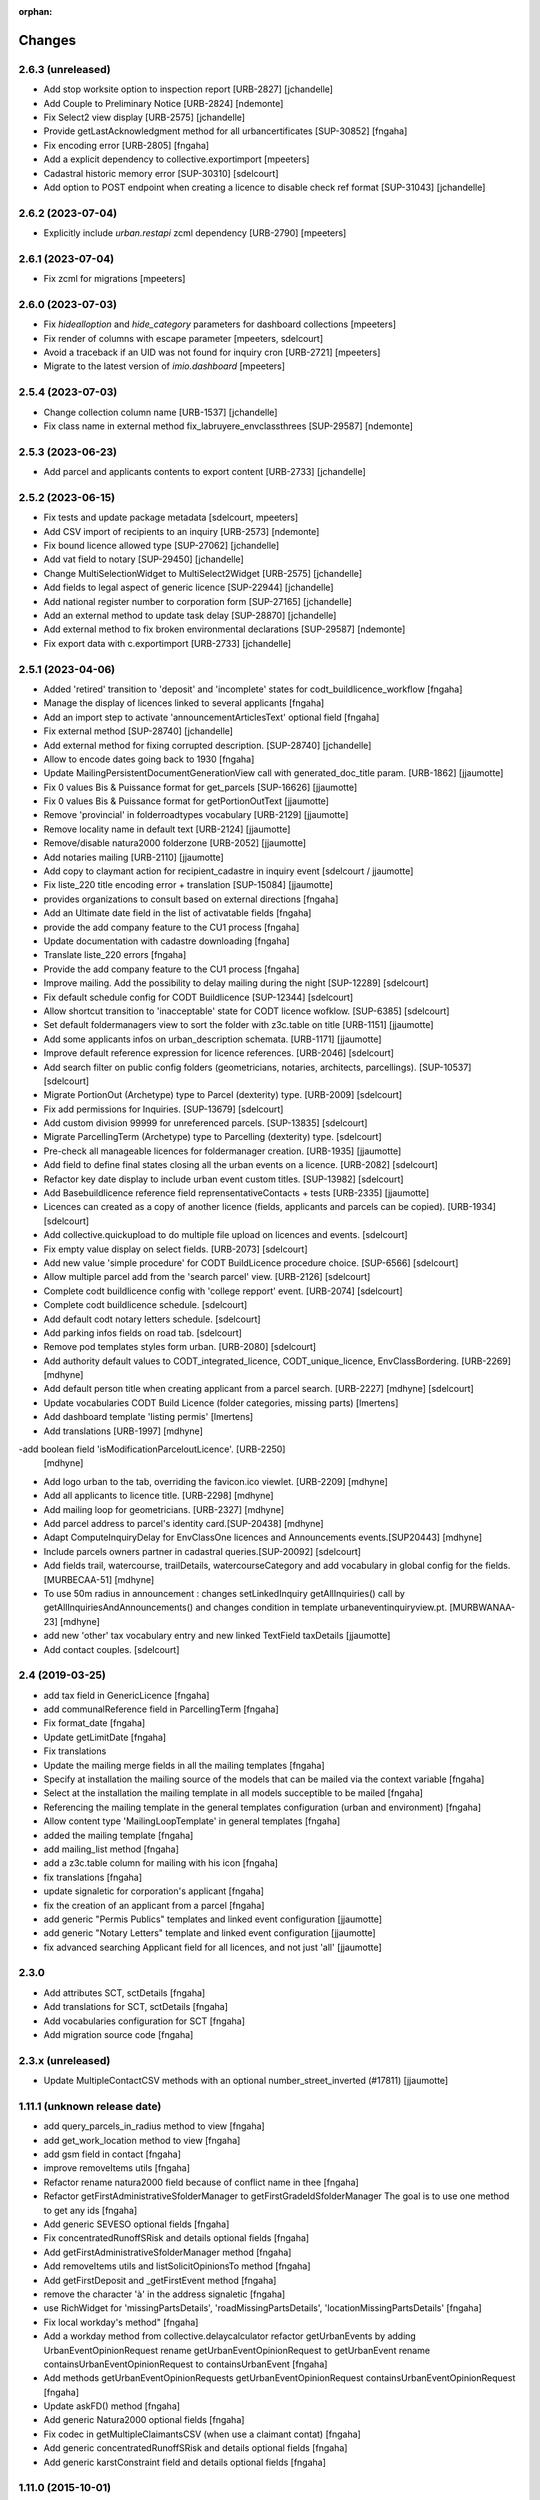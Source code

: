 :orphan:

Changes
=======

2.6.3 (unreleased)
------------------

- Add stop worksite option to inspection report [URB-2827]
  [jchandelle]

- Add Couple to Preliminary Notice [URB-2824]
  [ndemonte]

- Fix Select2 view display [URB-2575]
  [jchandelle]

- Provide getLastAcknowledgment method for all urbancertificates [SUP-30852]
  [fngaha]

- Fix encoding error [URB-2805]
  [fngaha]

- Add a explicit dependency to collective.exportimport
  [mpeeters]

- Cadastral historic memory error [SUP-30310]
  [sdelcourt]

- Add option to POST endpoint when creating a licence to disable check ref format [SUP-31043]
  [jchandelle]


2.6.2 (2023-07-04)
------------------

- Explicitly include `urban.restapi` zcml dependency [URB-2790]
  [mpeeters]


2.6.1 (2023-07-04)
------------------

- Fix zcml for migrations
  [mpeeters]


2.6.0 (2023-07-03)
------------------

- Fix `hidealloption` and `hide_category` parameters for dashboard collections
  [mpeeters]

- Fix render of columns with escape parameter
  [mpeeters, sdelcourt]

- Avoid a traceback if an UID was not found for inquiry cron [URB-2721]
  [mpeeters]

- Migrate to the latest version of `imio.dashboard`
  [mpeeters]


2.5.4 (2023-07-03)
------------------

- Change collection column name [URB-1537]
  [jchandelle]

- Fix class name in external method fix_labruyere_envclassthrees [SUP-29587]
  [ndemonte]


2.5.3 (2023-06-23)
------------------

- Add parcel and applicants contents to export content [URB-2733]
  [jchandelle]


2.5.2 (2023-06-15)
------------------

- Fix tests and update package metadata
  [sdelcourt, mpeeters]

- Add CSV import of recipients to an inquiry [URB-2573]
  [ndemonte]

- Fix bound licence allowed type [SUP-27062]
  [jchandelle]

- Add vat field to notary [SUP-29450]
  [jchandelle]

- Change MultiSelectionWidget to MultiSelect2Widget [URB-2575]
  [jchandelle]

- Add fields to legal aspect of generic licence [SUP-22944]
  [jchandelle]

- Add national register number to corporation form [SUP-27165]
  [jchandelle]

- Add an external method to update task delay [SUP-28870]
  [jchandelle]

- Add external method to fix broken environmental declarations [SUP-29587]
  [ndemonte]

- Fix export data with c.exportimport [URB-2733]
  [jchandelle]


2.5.1 (2023-04-06)
------------------

- Added 'retired' transition to 'deposit' and 'incomplete' states for codt_buildlicence_workflow
  [fngaha]

- Manage the display of licences linked to several applicants
  [fngaha]

- Add an import step to activate 'announcementArticlesText' optional field
  [fngaha]

- Fix external method [SUP-28740]
  [jchandelle]

- Add external method for fixing corrupted description. [SUP-28740]
  [jchandelle]

- Allow to encode dates going back to 1930
  [fngaha]

- Update MailingPersistentDocumentGenerationView call with generated_doc_title param. [URB-1862]
  [jjaumotte]

- Fix 0 values Bis & Puissance format for get_parcels [SUP-16626]
  [jjaumotte]

- Fix 0 values Bis & Puissance format for getPortionOutText
  [jjaumotte]

- Remove 'provincial' in folderroadtypes vocabulary [URB-2129]
  [jjaumotte]

- Remove locality name in default text [URB-2124]
  [jjaumotte]

- Remove/disable natura2000 folderzone [URB-2052]
  [jjaumotte]

- Add notaries mailing [URB-2110]
  [jjaumotte]

- Add copy to claymant action for recipient_cadastre in inquiry event
  [sdelcourt / jjaumotte]

- Fix liste_220 title encoding error + translation [SUP-15084]
  [jjaumotte]

- provides organizations to consult based on external directions
  [fngaha]

- Add an Ultimate date field in the list of activatable fields
  [fngaha]

- provide the add company feature to the CU1 process
  [fngaha]

- Update documentation with cadastre downloading
  [fngaha]

- Translate liste_220 errors
  [fngaha]

- Provide the add company feature to the CU1 process
  [fngaha]

- Improve mailing. Add the possibility to delay mailing during the night [SUP-12289]
  [sdelcourt]

- Fix default schedule config for CODT Buildlicence [SUP-12344]
  [sdelcourt]

- Allow shortcut transition to 'inacceptable' state for CODT licence wofklow. [SUP-6385]
  [sdelcourt]

- Set default foldermanagers view to sort the folder with z3c.table on title [URB-1151]
  [jjaumotte]

- Add some applicants infos on urban_description schemata. [URB-1171]
  [jjaumotte]

- Improve default reference expression for licence references. [URB-2046]
  [sdelcourt]

- Add search filter on public config folders (geometricians, notaries, architects, parcellings). [SUP-10537]
  [sdelcourt]

- Migrate PortionOut (Archetype) type to Parcel (dexterity) type. [URB-2009]
  [sdelcourt]

- Fix add permissions for Inquiries. [SUP-13679]
  [sdelcourt]

- Add custom division 99999 for unreferenced parcels. [SUP-13835]
  [sdelcourt]

- Migrate ParcellingTerm (Archetype) type to Parcelling (dexterity) type.
  [sdelcourt]

- Pre-check all manageable licences for foldermanager creation. [URB-1935]
  [jjaumotte]

- Add field to define final states closing all the urban events on a licence. [URB-2082]
  [sdelcourt]

- Refactor key date display to include urban event custom titles. [SUP-13982]
  [sdelcourt]

- Add Basebuildlicence reference field reprensentativeContacts + tests [URB-2335]
  [jjaumotte]

- Licences can created as a copy of another licence (fields, applicants and parcels can be copied). [URB-1934]
  [sdelcourt]

- Add collective.quickupload to do multiple file upload on licences and events.
  [sdelcourt]

- Fix empty value display on select fields. [URB-2073]
  [sdelcourt]

- Add new value 'simple procedure' for CODT BuildLicence procedure choice. [SUP-6566]
  [sdelcourt]

- Allow multiple parcel add from the 'search parcel' view. [URB-2126]
  [sdelcourt]

- Complete codt buildlicence config with 'college repport' event. [URB-2074]
  [sdelcourt]

- Complete codt buildlicence schedule.
  [sdelcourt]

- Add default codt notary letters schedule.
  [sdelcourt]

- Add parking infos fields on road tab.
  [sdelcourt]

- Remove pod templates styles form urban. [URB-2080]
  [sdelcourt]

- Add authority default values to CODT_integrated_licence, CODT_unique_licence, EnvClassBordering. [URB-2269]
  [mdhyne]

- Add default person title when creating applicant from a parcel search. [URB-2227]
  [mdhyne]
  [sdelcourt]

- Update vocabularies CODT Build Licence (folder categories, missing parts)
  [lmertens]

- Add dashboard template 'listing permis'
  [lmertens]

- Add translations [URB-1997]
  [mdhyne]

-add boolean field 'isModificationParceloutLicence'. [URB-2250]
  [mdhyne]

- Add logo urban to the tab, overriding the favicon.ico viewlet. [URB-2209]
  [mdhyne]

- Add all applicants to licence title. [URB-2298]
  [mdhyne]

- Add mailing loop for geometricians. [URB-2327]
  [mdhyne]

- Add parcel address to parcel's identity card.[SUP-20438]
  [mdhyne]

- Adapt ComputeInquiryDelay for EnvClassOne licences and Announcements events.[SUP20443]
  [mdhyne]

- Include parcels owners partner in cadastral queries.[SUP-20092]
  [sdelcourt]

- Add fields trail, watercourse, trailDetails, watercourseCategory and add vocabulary in global config for the fields.[MURBECAA-51]
  [mdhyne]

- To use 50m radius in announcement : changes setLinkedInquiry getAllInquiries() call by getAllInquiriesAndAnnouncements() and changes condition in template urbaneventinquiryview.pt. [MURBWANAA-23]
  [mdhyne]

- add new 'other' tax vocabulary entry and new linked TextField taxDetails
  [jjaumotte]

- Add contact couples.
  [sdelcourt]

2.4 (2019-03-25)
----------------
- add tax field in GenericLicence
  [fngaha]

- add communalReference field in ParcellingTerm
  [fngaha]

- Fix format_date
  [fngaha]

- Update getLimitDate
  [fngaha]

- Fix translations
- Update the mailing merge fields in all the mailing templates
  [fngaha]

- Specify at installation the mailing source of the models that can be mailed via the context variable
  [fngaha]

- Select at the installation the mailing template in all models succeptible to be mailed
  [fngaha]

- Referencing the mailing template in the general templates configuration (urban and environment)
  [fngaha]

- Allow content type 'MailingLoopTemplate' in general templates
  [fngaha]

- added the mailing template
  [fngaha]

- add mailing_list method
  [fngaha]

- add a z3c.table column for mailing with his icon
  [fngaha]

- fix translations
  [fngaha]

- update signaletic for corporation's applicant
  [fngaha]

- fix the creation of an applicant from a parcel
  [fngaha]

- add generic "Permis Publics" templates and linked event configuration
  [jjaumotte]

- add generic "Notary Letters" template and linked event configuration
  [jjaumotte]

- fix advanced searching Applicant field for all licences, and not just 'all'
  [jjaumotte]

2.3.0
-----
- Add attributes SCT, sctDetails
  [fngaha]

- Add translations for SCT, sctDetails
  [fngaha]

- Add vocabularies configuration for SCT
  [fngaha]

- Add migration source code
  [fngaha]

2.3.x (unreleased)
-------------------
- Update MultipleContactCSV methods with an optional number_street_inverted (#17811)
  [jjaumotte]

1.11.1 (unknown release date)
-----------------------------
- add query_parcels_in_radius method to view
  [fngaha]

- add get_work_location method to view
  [fngaha]

- add gsm field in contact
  [fngaha]

- improve removeItems utils
  [fngaha]

- Refactor rename natura2000 field because of conflict name in thee
  [fngaha]

- Refactor getFirstAdministrativeSfolderManager to getFirstGradeIdSfolderManager
  The goal is to use one method to get any ids
  [fngaha]

- Add generic SEVESO optional fields
  [fngaha]

- Fix concentratedRunoffSRisk and details optional fields
  [fngaha]

- Add getFirstAdministrativeSfolderManager method
  [fngaha]

- Add removeItems utils and listSolicitOpinionsTo method
  [fngaha]

- Add getFirstDeposit and _getFirstEvent method
  [fngaha]

- remove the character 'à' in the address signaletic
  [fngaha]

- use RichWidget for 'missingPartsDetails', 'roadMissingPartsDetails', 'locationMissingPartsDetails'
  [fngaha]

- Fix local workday's method"
  [fngaha]

- Add a workday method from collective.delaycalculator
  refactor getUrbanEvents by adding UrbanEventOpinionRequest
  rename getUrbanEventOpinionRequest to getUrbanEvent
  rename containsUrbanEventOpinionRequest to containsUrbanEvent
  [fngaha]

- Add methods
  getUrbanEventOpinionRequests
  getUrbanEventOpinionRequest
  containsUrbanEventOpinionRequest
  [fngaha]

- Update askFD() method
  [fngaha]

- Add generic Natura2000 optional fields
  [fngaha]

- Fix codec in getMultipleClaimantsCSV (when use a claimant contat)
  [fngaha]

- Add generic concentratedRunoffSRisk and details optional fields
  [fngaha]

- Add generic karstConstraint field and details optional fields
  [fngaha]


1.11.0 (2015-10-01)
-------------------

- Nothing changed yet.


1.10.0 (2015-02-24)
-------------------

- Can add attachments directly on the licence (#10351).


1.9.0 (2015-02-17)
------------------

- Add environment licence class two.

- Use extra value for person title signaletic in mail address.


1.8.0 (2015-02-16)
------------------

- Add environment licence class one.

- Bug fix: config folder are not allowed anymore to be selected as values
  for the field 'additionalLegalConditions'.


1.7.0
-----

- Add optional field RGBSR.

- Add field "deposit type" for UrbanEvent (#10263).


1.6.0
-----

- Use sphinx to generate documentation

- Add field "Périmètre de Rénovation urbaine"

- Add field "Périmètre de Revitalisation urbaine"

- Add field "Zones de bruit de l'aéroport"


1.5.0
-----

- Update rubrics and integral/sectorial conditions vocabularies


1.4.0
-----

- Add schedule view


1.3.0
-----

- Use plonetheme.imioapps as theme rather than urbasnkin

- Add fields "pm Title" and "pm Description" on urban events to map the fields "Title"
  and "Description" on plonemeeting items (#7147).

- Add a richer context for python expression in urbanEvent default text.

- Factorise all licence views through a new generic, extendable and customisable view (#6942).
  The fields display order is now given by the licence class schemata and thus this order
  is always consistent between the edit form and the view form.


1.2.0
------

- Added search on parcel Historic and fixed search on old parcels (#6681).


1.1.9
-----

- Opinion request fields are now active for MiscDemand licences (#5933).

- Added custom view for urban config and licence configs (#5892).

- Fixed urban formtabbing for plone 4.2.5 (#6423).

- Python expression can now be used in urbanEvent default text (#6406).

- "Deliberation college" documents are now disabled when using pm.wsclient (#6407).

- Added configuration step for pm.wsclient (#6400).

- Added rubrics and conditions config values for environment procedures (#5027).

- Fixed search on parcel historic (#6681).

- Added popup to see all licences related to a parcel historic (#5858).

- Generate mailing lists from contacts folder (architects, notaries, geometrcicians) (#6378).

- Adds pm.wsclient dependency.


1.1.8
-----

- Converted all urban listings into z3c tables.

- Simplified the opinion request configuration system (#5711).

- Added more columns on search result listing (#5535).

- Vocabulary term now have a the possibility to have a custom numbering that will only be displayed in forms but
  not in generated documents (#5408).

- An alternative name of divisions can be configured for generated documents (#5507).

- Address names of mailing documents can now be inverted (#4763).

- [bugfix] Create the correct link for UrbanDoc in the urban events when the licence is not
  in 'edit' state anymore.


1.1.7
-----

- Added options bar to licences listing (#5476, #5250).

- Use events rather than archetype built-in default method system to fill licence fields with default values
  because of performance issues (#5423).

- Parcels can be added on ParcellingTerm objects. Now, parcellingterm objects can be found by parcel references (#5537).

- A helper popup is now available on specific features datagrid to edit related fields without navigating through the
  edit form (#5576).

- Default text can be defined for urban event text fields as well (#5508).

bugfixes:
- Folder search by parcel reference is now working with lowercase inputs.


1.1.6
-----

- Added field Transparence on class Layer (#5197).

- Added style 'UrbanAdress' used to customize style in the adress field of documents (#4764).

- Added beta version of licence type 'Environmental Declaration'.

- Use an autocomplete for the licence search by street (#5163).

- Text of the specificFeatures fields are now editable within a licence (CU1, CU2, notaryletter) (#5280).

- Added an optional field 'architects' on MiscDemand class (#5286).

- Added field 'represented by society' on applicant/proprietary (#5282).

- Now, the licence search works with old parcels references and also works with incomplete parcels references as well (#5099).

- Urban editors can now add parcels manually (#5285).

- Added validator on reference field to check that each reference is unique (#5430).

- Show historic of old parcels on licences "map" tab and allow to show the location of their "children" (#4754).

- Urban editors can now add parcel owner manually on inquiry events (#5289).

- Added search by "folder reference" in urban folder search (#4878).

- Licences tabs can be renamed and reordered (#5465).

bugfixes:
- UrbanEvent view doesnt crash anymore when a wrong TAL condition is defined on an UrbanDoc.
- corrected template "accuse de reception d'une reclamation" (#5168, #5198).
- corrected the display of the specificFeatures for notary letters.
- The "50m area" used in inquiries doesnt crash anymore when finding parcel owner without address (#5376).
- Added warning on inquiry event when parcel owners without adress are found (#5289).
